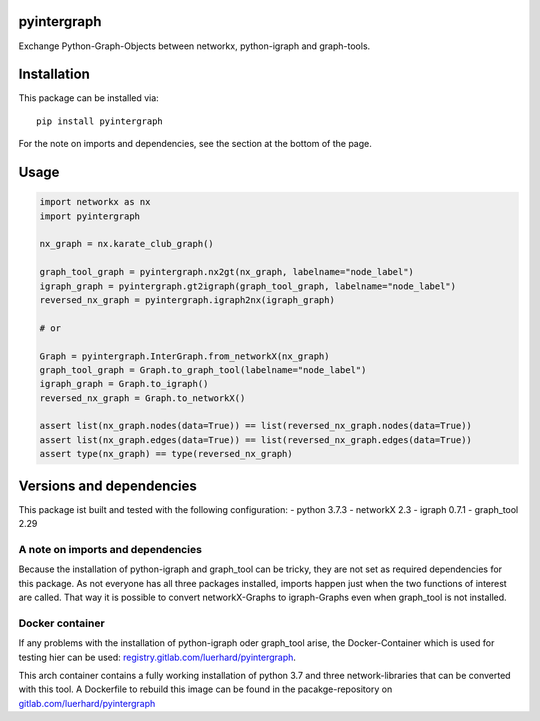pyintergraph
============

Exchange Python-Graph-Objects between networkx, python-igraph and
graph-tools.

Installation
============

This package can be installed via:

::

   pip install pyintergraph

For the note on imports and dependencies, see the section at the bottom
of the page.

Usage
=====

.. code:: python

   import networkx as nx
   import pyintergraph

   nx_graph = nx.karate_club_graph()

   graph_tool_graph = pyintergraph.nx2gt(nx_graph, labelname="node_label")
   igraph_graph = pyintergraph.gt2igraph(graph_tool_graph, labelname="node_label")
   reversed_nx_graph = pyintergraph.igraph2nx(igraph_graph)

   # or

   Graph = pyintergraph.InterGraph.from_networkX(nx_graph)
   graph_tool_graph = Graph.to_graph_tool(labelname="node_label")
   igraph_graph = Graph.to_igraph()
   reversed_nx_graph = Graph.to_networkX()

   assert list(nx_graph.nodes(data=True)) == list(reversed_nx_graph.nodes(data=True))
   assert list(nx_graph.edges(data=True)) == list(reversed_nx_graph.edges(data=True))
   assert type(nx_graph) == type(reversed_nx_graph)

Versions and dependencies
=========================

This package ist built and tested with the following configuration: -
python 3.7.3 - networkX 2.3 - igraph 0.7.1 - graph_tool 2.29

A note on imports and dependencies
----------------------------------

Because the installation of python-igraph and graph_tool can be tricky,
they are not set as required dependencies for this package. As not
everyone has all three packages installed, imports happen just when the
two functions of interest are called. That way it is possible to convert
networkX-Graphs to igraph-Graphs even when graph_tool is not installed.

Docker container
----------------

If any problems with the installation of python-igraph oder graph_tool
arise, the Docker-Container which is used for testing hier can be used:
`registry.gitlab.com/luerhard/pyintergraph <https://gitlab.com/luerhard/pyintergraph/container_registry>`__.

This arch container contains a fully working installation of python 3.7
and three network-libraries that can be converted with this tool. A
Dockerfile to rebuild this image can be found in the pacakge-repository
on
`gitlab.com/luerhard/pyintergraph <https://gitlab.com/luerhard/pyintergraph>`__
